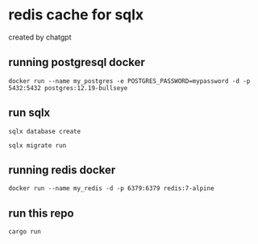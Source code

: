 * redis cache for sqlx

created by chatgpt

** running postgresql docker

#+begin_src shell
docker run --name my_postgres -e POSTGRES_PASSWORD=mypassword -d -p 5432:5432 postgres:12.19-bullseye
#+end_src

** run sqlx

#+begin_src shell
sqlx database create

sqlx migrate run
#+end_src

** running redis docker

#+begin_src shell
docker run --name my_redis -d -p 6379:6379 redis:7-alpine
#+end_src

** run this repo

#+begin_src shell
cargo run
#+end_src